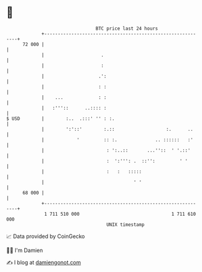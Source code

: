 * 👋

#+begin_example
                                    BTC price last 24 hours                    
                +------------------------------------------------------------+ 
         72 000 |                                                            | 
                |                     .                                      | 
                |                     :                                      | 
                |                    .':                                     | 
                |                    : :                                     | 
                |    ...             : :                                     | 
                |   :'''::      ..:::: :                                     | 
   $ USD        |        :..  .:::' '' : :.                                  | 
                |        ':'::'        :.::                   :.      ..     | 
                |            '         :: :.              .. ::::::   :'     | 
                |                       : ':..::       ...''::  ' '.::'      | 
                |                       :  ':''': .  ::'':         ' '       | 
                |                       :   :   :::::                        | 
                |                                 ' '                        | 
         68 000 |                                                            | 
                +------------------------------------------------------------+ 
                 1 711 510 000                                  1 711 610 000  
                                        UNIX timestamp                         
#+end_example
📈 Data provided by CoinGecko

🧑‍💻 I'm Damien

✍️ I blog at [[https://www.damiengonot.com][damiengonot.com]]
